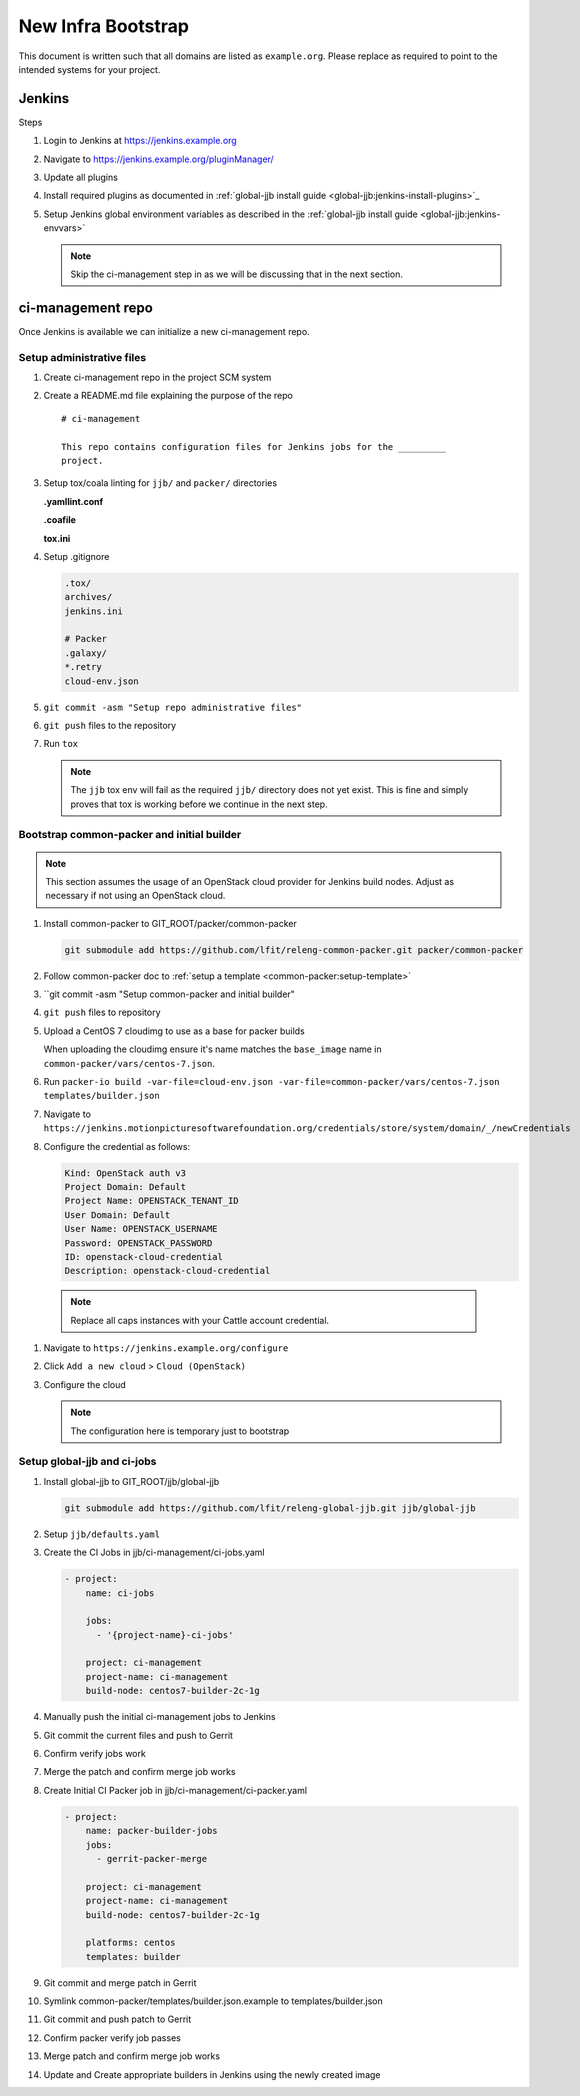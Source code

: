 .. _lfreleng-docs-bootstrap:

###################
New Infra Bootstrap
###################

This document is written such that all domains are listed as ``example.org``.
Please replace as required to point to the intended systems for your project.

.. _bootstrap-jenkins:

Jenkins
=======

Steps

#. Login to Jenkins at https://jenkins.example.org
#. Navigate to https://jenkins.example.org/pluginManager/
#. Update all plugins
#. Install required plugins as documented in :ref:`global-jjb install guide
   <global-jjb:jenkins-install-plugins>`_

#. Setup Jenkins global environment variables as described in the
   :ref:`global-jjb install guide <global-jjb:jenkins-envvars>`

   .. note::

      Skip the ci-management step in as we will be discussing that in the
      next section.

.. _bootstrap-ci-management:

ci-management repo
==================

Once Jenkins is available we can initialize a new ci-management repo.

.. todo:: First bootstrap a builder so that we can bootstrap ci-management

Setup administrative files
--------------------------

#. Create ci-management repo in the project SCM system
#. Create a README.md file explaining the purpose of the repo

   ::

      # ci-management

      This repo contains configuration files for Jenkins jobs for the _________
      project.

#. Setup tox/coala linting for ``jjb/`` and ``packer/`` directories

   **.yamllint.conf**

   .. literalinclude:: _static/ciman/yamllint.conf.example
      :language: ini

   **.coafile**

   .. literalinclude:: _static/ciman/coafile.example
      :language: ini

   **tox.ini**

   .. literalinclude:: _static/ciman/tox.ini.example
      :language: ini

#. Setup .gitignore

   .. code-block:: bash

      .tox/
      archives/
      jenkins.ini

      # Packer
      .galaxy/
      *.retry
      cloud-env.json

#. ``git commit -asm "Setup repo administrative files"``
#. ``git push`` files to the repository
#. Run ``tox``

   .. note::

      The ``jjb`` tox env will fail as the required ``jjb/`` directory does not
      yet exist. This is fine and simply proves that tox is working before
      we continue in the next step.

Bootstrap common-packer and initial builder
-------------------------------------------

.. note::

   This section assumes the usage of an OpenStack cloud provider for Jenkins
   build nodes. Adjust as necessary if not using an OpenStack cloud.

#. Install common-packer to GIT_ROOT/packer/common-packer

   .. code-block:: bash

      git submodule add https://github.com/lfit/releng-common-packer.git packer/common-packer

#. Follow common-packer doc to :ref:`setup a template <common-packer:setup-template>`
#. ``git commit -asm "Setup common-packer and initial builder"
#. ``git push`` files to repository
#. Upload a CentOS 7 cloudimg to use as a base for packer builds

   When uploading the cloudimg ensure it's name matches the ``base_image``
   name in ``common-packer/vars/centos-7.json``.

#. Run ``packer-io build -var-file=cloud-env.json -var-file=common-packer/vars/centos-7.json templates/builder.json``

#. Navigate to ``https://jenkins.motionpicturesoftwarefoundation.org/credentials/store/system/domain/_/newCredentials``
#. Configure the credential as follows:

   .. code-block:: none

      Kind: OpenStack auth v3
      Project Domain: Default
      Project Name: OPENSTACK_TENANT_ID
      User Domain: Default
      User Name: OPENSTACK_USERNAME
      Password: OPENSTACK_PASSWORD
      ID: openstack-cloud-credential
      Description: openstack-cloud-credential

  .. note::

     Replace all caps instances with your Cattle account credential.


#. Navigate to ``https://jenkins.example.org/configure``
#. Click ``Add a new cloud`` > ``Cloud (OpenStack)``
#. Configure the cloud

   .. code-block:: none
      :caption: example

      Cloud Name: cattle
      End Point URL: https://auth.vexxhost.net/v3/
      Ignore unverified SSL certificates: false
      Credential: openstack-cloud-credential
      Region: ca-ymq-1

   .. note::

      The configuration here is temporary just to bootstrap

Setup global-jjb and ci-jobs
----------------------------

#. Install global-jjb to GIT_ROOT/jjb/global-jjb

   .. code-block:: bash

      git submodule add https://github.com/lfit/releng-global-jjb.git jjb/global-jjb

#. Setup ``jjb/defaults.yaml``

   .. literalinclude:: _static/ciman/defaults.yaml

#. Create the CI Jobs in jjb/ci-management/ci-jobs.yaml

   .. code-block:: yaml

      - project:
          name: ci-jobs

          jobs:
            - '{project-name}-ci-jobs'

          project: ci-management
          project-name: ci-management
          build-node: centos7-builder-2c-1g

#. Manually push the initial ci-management jobs to Jenkins
#. Git commit the current files and push to Gerrit
#. Confirm verify jobs work
#. Merge the patch and confirm merge job works



#. Create Initial CI Packer job in jjb/ci-management/ci-packer.yaml

   .. code-block:: yaml

      - project:
          name: packer-builder-jobs
          jobs:
            - gerrit-packer-merge

          project: ci-management
          project-name: ci-management
          build-node: centos7-builder-2c-1g

          platforms: centos
          templates: builder

#. Git commit and merge patch in Gerrit
#. Symlink common-packer/templates/builder.json.example to templates/builder.json
#. Git commit and push patch to Gerrit
#. Confirm packer verify job passes
#. Merge patch and confirm merge job works
#. Update and Create appropriate builders in Jenkins using the newly created image

.. todo:: we need to make sure the ci-jobs macro includes the tox job for linting
